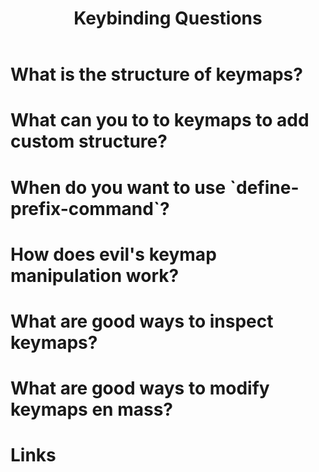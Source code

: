 #+TITLE: Keybinding Questions

* What is the structure of keymaps?

* What can you to to keymaps to add custom structure?

* When do you want to use `define-prefix-command`?

* How does evil's keymap manipulation work?

* What are good ways to inspect keymaps?

* What are good ways to modify keymaps en mass?

* Links
